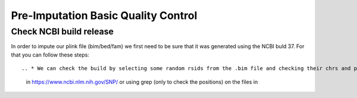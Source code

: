 Pre-Imputation Basic Quality Control 
====================================


Check NCBI build release 
-------------------------

In order to impute our plink file (bim/bed/fam) we first need to be sure that it was generated using the NCBI buld 37. For that you can follow these steps::

.. * We can check the build by selecting some random rsids from the .bim file and checking their chrs and positions
            in https://www.ncbi.nlm.nih.gov/SNP/ or using grep (only to check the positions) on the files in
..            /home/rcanovas/assembly_builds  (rsids_pos_37.txt for build 37 and rsids_pos_36.txt for build 36)
..   * To update the rsids we followed two steps
..        * Update the rsids names if needed (check /home/rcanovas/scripts/plink/update_rsids_names.sh and use
           rsMerge_id_to_id.txt from the assembly_build folder)
           Ex: sbatch /home/rcanovas/scripts/plink/update_rsids_names.sh file /home/rcanovas/assembly_builds/rsMeger_id_to_id.txt  file_b3
..
..        * Update the rsids positions to b37 (check /home/rcanovas/scripts/plink/update_rsids_pos.sh and use
..           rsids_pos_b37.txt  from the assembly_build folder)
..
..                        Ex:  sbatch /home/rcanovas/scripts/plink/update_rsids_pos.sh file_b3 /home/rcanovas/assembly_builds/rsids_pos_b37.txt file_b37

